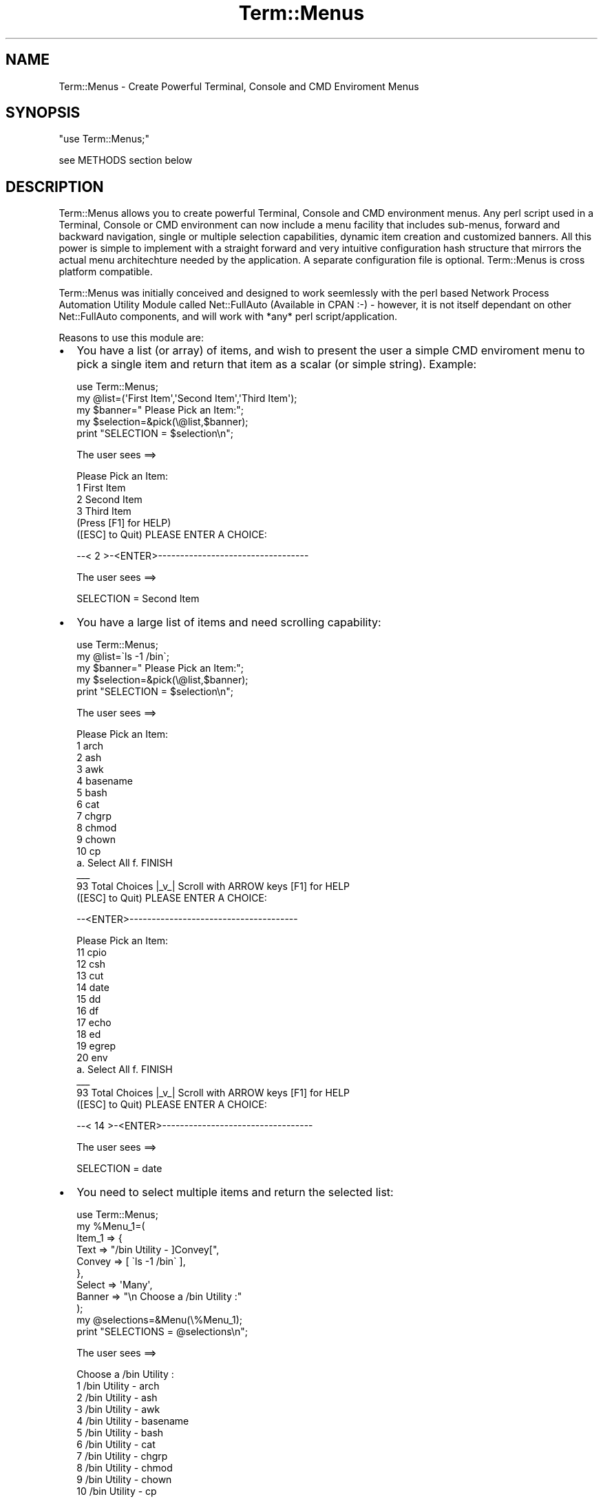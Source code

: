 .\" -*- mode: troff; coding: utf-8 -*-
.\" Automatically generated by Pod::Man 5.01 (Pod::Simple 3.43)
.\"
.\" Standard preamble:
.\" ========================================================================
.de Sp \" Vertical space (when we can't use .PP)
.if t .sp .5v
.if n .sp
..
.de Vb \" Begin verbatim text
.ft CW
.nf
.ne \\$1
..
.de Ve \" End verbatim text
.ft R
.fi
..
.\" \*(C` and \*(C' are quotes in nroff, nothing in troff, for use with C<>.
.ie n \{\
.    ds C` ""
.    ds C' ""
'br\}
.el\{\
.    ds C`
.    ds C'
'br\}
.\"
.\" Escape single quotes in literal strings from groff's Unicode transform.
.ie \n(.g .ds Aq \(aq
.el       .ds Aq '
.\"
.\" If the F register is >0, we'll generate index entries on stderr for
.\" titles (.TH), headers (.SH), subsections (.SS), items (.Ip), and index
.\" entries marked with X<> in POD.  Of course, you'll have to process the
.\" output yourself in some meaningful fashion.
.\"
.\" Avoid warning from groff about undefined register 'F'.
.de IX
..
.nr rF 0
.if \n(.g .if rF .nr rF 1
.if (\n(rF:(\n(.g==0)) \{\
.    if \nF \{\
.        de IX
.        tm Index:\\$1\t\\n%\t"\\$2"
..
.        if !\nF==2 \{\
.            nr % 0
.            nr F 2
.        \}
.    \}
.\}
.rr rF
.\" ========================================================================
.\"
.IX Title "Term::Menus 3pm"
.TH Term::Menus 3pm 2024-10-05 "perl v5.38.2" "User Contributed Perl Documentation"
.\" For nroff, turn off justification.  Always turn off hyphenation; it makes
.\" way too many mistakes in technical documents.
.if n .ad l
.nh
.SH NAME
Term::Menus \- Create Powerful Terminal, Console and CMD Enviroment Menus
.SH SYNOPSIS
.IX Header "SYNOPSIS"
\&\f(CW\*(C`use Term::Menus;\*(C'\fR
.PP
see METHODS section below
.SH DESCRIPTION
.IX Header "DESCRIPTION"
Term::Menus allows you to create powerful Terminal, Console and CMD environment
menus. Any perl script used in a Terminal, Console or CMD environment can
now include a menu facility that includes sub-menus, forward and backward
navigation, single or multiple selection capabilities, dynamic item creation
and customized banners. All this power is simple to implement with a straight
forward and very intuitive configuration hash structure that mirrors the actual
menu architechture needed by the application. A separate configuration file is
optional. Term::Menus is cross platform compatible.
.PP
Term::Menus was initially conceived and designed to work seemlessly
with the perl based Network Process Automation Utility Module called
Net::FullAuto (Available in CPAN :\-) \- however, it is not itself dependant
on other Net::FullAuto components, and will work with *any* perl
script/application.
.PP
Reasons to use this module are:
.IP \(bu 2
You have a list (or array) of items, and wish to present the user a simple
CMD enviroment menu to pick a single item and return that item as a scalar
(or simple string). Example:
.Sp
.Vb 1
\&   use Term::Menus;
\&
\&   my @list=(\*(AqFirst Item\*(Aq,\*(AqSecond Item\*(Aq,\*(AqThird Item\*(Aq);
\&   my $banner="  Please Pick an Item:";
\&   my $selection=&pick(\e@list,$banner);
\&   print "SELECTION = $selection\en";
.Ve
.Sp
The user sees ==>
.Sp
.Vb 1
\&   Please Pick an Item:
\&
\&       1      First Item
\&       2      Second Item
\&       3      Third Item
\&
\&   (Press [F1] for HELP)
\&
\&   ([ESC] to Quit)   PLEASE ENTER A CHOICE:
.Ve
.Sp
\&\-\-< 2 >\-<ENTER>\-\-\-\-\-\-\-\-\-\-\-\-\-\-\-\-\-\-\-\-\-\-\-\-\-\-\-\-\-\-\-\-\-\-
.Sp
The user sees ==>
.Sp
.Vb 1
\&   SELECTION = Second Item
.Ve
.IP \(bu 2
You have a large list of items and need scrolling capability:
.Sp
.Vb 1
\&   use Term::Menus;
\&
\&   my @list=\`ls \-1 /bin\`;
\&   my $banner="   Please Pick an Item:";
\&   my $selection=&pick(\e@list,$banner);
\&   print "SELECTION = $selection\en";
.Ve
.Sp
The user sees ==>
.Sp
.Vb 1
\&   Please Pick an Item:
\&
\&       1      arch
\&       2      ash
\&       3      awk
\&       4      basename
\&       5      bash
\&       6      cat
\&       7      chgrp
\&       8      chmod
\&       9      chown
\&       10     cp
\&
\&   a.  Select All   f.  FINISH
\&                       _\|_\|_
\&   93 Total Choices   |_v_| Scroll with ARROW keys   [F1] for HELP
\&
\&   ([ESC] to Quit)   PLEASE ENTER A CHOICE:
.Ve
.Sp
\&\-\-<ENTER>\-\-\-\-\-\-\-\-\-\-\-\-\-\-\-\-\-\-\-\-\-\-\-\-\-\-\-\-\-\-\-\-\-\-\-\-\-\-
.Sp
.Vb 1
\&   Please Pick an Item:
\&
\&       11      cpio
\&       12      csh
\&       13      cut
\&       14      date
\&       15      dd
\&       16      df
\&       17      echo
\&       18      ed
\&       19      egrep
\&       20      env
\&
\&   a.  Select All   f.  FINISH
\&                        _\|_\|_
\&   93  Total Choices   |_v_| Scroll with ARROW keys   [F1] for HELP
\&
\&   ([ESC] to Quit)   PLEASE ENTER A CHOICE:
.Ve
.Sp
\&\-\-< 14 >\-<ENTER>\-\-\-\-\-\-\-\-\-\-\-\-\-\-\-\-\-\-\-\-\-\-\-\-\-\-\-\-\-\-\-\-\-\-
.Sp
The user sees ==>
.Sp
.Vb 1
\&   SELECTION = date
.Ve
.IP \(bu 2
You need to select multiple items and return the selected list:
.Sp
.Vb 1
\&   use Term::Menus;
\&
\&   my %Menu_1=(
\&
\&      Item_1 => {
\&
\&         Text    => "/bin Utility \- ]Convey[",
\&         Convey  => [ \`ls \-1 /bin\` ],
\&
\&      },
\&
\&      Select => \*(AqMany\*(Aq,
\&      Banner => "\en   Choose a /bin Utility :"
\&   );
\&
\&   my @selections=&Menu(\e%Menu_1);
\&   print "SELECTIONS = @selections\en";
.Ve
.Sp
The user sees ==>
.Sp
.Vb 1
\&   Choose a /bin Utility :
\&
\&       1      /bin Utility \- arch
\&       2      /bin Utility \- ash
\&       3      /bin Utility \- awk
\&       4      /bin Utility \- basename
\&       5      /bin Utility \- bash
\&       6      /bin Utility \- cat
\&       7      /bin Utility \- chgrp
\&       8      /bin Utility \- chmod
\&       9      /bin Utility \- chown
\&       10     /bin Utility \- cp
\&
\&   a.  Select All   c.  Clear All   f.  FINISH
\&                       _\|_\|_
\&   93 Total Choices   |_v_| Scroll with ARROW keys   [F1] for HELP
\&
\&   ([ESC] to Quit)   PLEASE ENTER A CHOICE:
.Ve
.Sp
\&\-\-< 3 >\-<ENTER>\-\-\-\-\-\-\-\-\-\-\-\-\-\-\-\-\-\-\-\-\-\-\-\-\-\-\-\-\-\-\-\-\-\-
.Sp
\&\-\-< 7 >\-<ENTER>\-\-\-\-\-\-\-\-\-\-\-\-\-\-\-\-\-\-\-\-\-\-\-\-\-\-\-\-\-\-\-\-\-\-
.Sp
The user sees ==>
.Sp
.Vb 1
\&   Choose a /bin Utility :
\&
\&       1      /bin Utility \- arch
\&       2      /bin Utility \- ash
\&    *  3      /bin Utility \- awk
\&       4      /bin Utility \- basename
\&       5      /bin Utility \- bash
\&       6      /bin Utility \- cat
\&    *  7      /bin Utility \- chgrp
\&       8      /bin Utility \- chmod
\&       9      /bin Utility \- chown
\&       10     /bin Utility \- cp
\&
\&   a.  Select All   c.  Clear All   f.  FINISH
\&                       _\|_\|_
\&   93 Total Choices   |_v_| Scroll with ARROW keys   [F1] for HELP
\&
\&   ([ESC] to Quit)   PLEASE ENTER A CHOICE:
.Ve
.Sp
\&\-\-< f >\-<ENTER>\-\-\-\-\-\-\-\-\-\-\-\-\-\-\-\-\-\-\-\-\-\-\-\-\-\-\-\-\-\-\-\-\-\-
.Sp
The user sees ==>
.Sp
.Vb 1
\&   SELECTIONS = /bin Utility \- awk /bin Utility \- chgrp
.Ve
.IP \(bu 2
You need sub-menus:
.Sp
.Vb 1
\&   use Term::Menus;
\&
\&   my %Menu_2=(
\&
\&      Name   => \*(AqMenu_2\*(Aq,
\&      Item_1 => {
\&
\&         Text   => "]Previous[ is a ]Convey[ Utility",
\&         Convey => [ \*(AqGood\*(Aq,\*(AqBad\*(Aq ]
\&
\&      },
\&
\&      Select => \*(AqOne\*(Aq,
\&      Banner => "\en   Choose an Answer :"
\&   );
\&
\&   my %Menu_1=(
\&
\&      Name   => \*(AqMenu_1\*(Aq,
\&      Item_1 => {
\&
\&         Text   => "/bin/Utility \- ]Convey[",
\&         Convey => [ \`ls \-1 /bin\` ],
\&         Result => \e%Menu_2,
\&
\&      },
\&
\&      Select => \*(AqOne\*(Aq,
\&      Banner => "\en   Choose a /bin Utility :"
\&   );
\&
\&   my $selection=&Menu(\e%Menu_1);
\&   print "\en   SELECTION=$selection\en";
.Ve
.Sp
The user sees ==>
.Sp
.Vb 1
\&   Choose a /bin Utility :
\&
\&      1.        /bin Utility \- arch
\&      2.        /bin Utility \- ash
\&      3.        /bin Utility \- awk
\&      4.        /bin Utility \- basename
\&      5.        /bin Utility \- bash
\&      6.        /bin Utility \- cat
\&      7.        /bin Utility \- chgrp
\&      8.        /bin Utility \- chmod
\&      9.        /bin Utility \- chown
\&      10.       /bin Utility \- cp
\&
\&   a.  Select All   c.  Clear All   f.   FINISH
\&                       _\|_\|_
\&   93 Total Choices   |_v_| Scroll with ARROW keys   [F1] for HELP
\&
\&   ([ESC] to Quit)   PLEASE ENTER A CHOICE:
.Ve
.Sp
\&\-\-< 5 >\-<ENTER>\-\-\-\-\-\-\-\-\-\-\-\-\-\-\-\-\-\-\-\-\-\-\-\-\-\-\-\-\-\-\-\-\-\-
.Sp
.Vb 1
\&   Choose an Answer :
\&
\&       1      bash is a Good Utility
\&       2      bash is a Bad Utility
\&
\&   (Press [F1] for HELP)
\&
\&   ([ESC] to Quit)   PLEASE ENTER A CHOICE:
.Ve
.Sp
\&\-\-< 1 >\-<ENTER>\-\-\-\-\-\-\-\-\-\-\-\-\-\-\-\-\-\-\-\-\-\-\-\-\-\-\-\-\-\-\-\-\-\-
.Sp
The user sees ==>
.Sp
.Vb 1
\&   SELECTIONS = bash is a Good Utility
.Ve
.IP \(bu 2
You have a large amount of text, or instructional information, and want
a \fIbanner only screen\fR that displays the banner only (no selections) and
that moves to the next screen/menu with just a press of the ENTER key.
Yet, you want to preserve selections from earlier menus, and/or return
to more menus after user completes reading the banner only screens.
You can also navigate backwards and forwards through these screens.
.Sp
.Vb 1
\&   use Term::Menus:
\&
\&   my %Menu_1=(
\&
\&      Name   => \*(AqMenu_1\*(Aq,
\&      Banner => "\en   This is a BANNER ONLY display."
\&
\&   );
\&
\&   &Menu(\e%Menu_1);
.Ve
.Sp
The user sees ==>
.Sp
.Vb 1
\&   This is a BANNER ONLY display.
\&
\&   ([ESC] to Quit)   Press ENTER to continue ...
.Ve
.IP \(bu 2
You want to use perl subroutines to create the text items and/or banner:
.Sp
.Vb 1
\&   use Term::Menus;
\&
\&   sub create_items {
\&
\&      my $previous=shift;
\&      my @textlines=();
\&      push @textlines, "$previous is a Good Utility";
\&      push @textlines, "$previous is a Bad Utility";
\&      return @textlines;
\&             ## return value must be an array
\&             ## NOT an array reference
\&
\&   }
\&
\&   sub create_banner {
\&
\&      my $previous=shift;
\&      return "\en   Choose an Answer for $previous :"
\&             ## return value MUST be a string for banner
\&
\&   }
\&
\&   my %Menu_2=(
\&
\&      Name   => \*(AqMenu_2\*(Aq,
\&      Item_1 => {
\&
\&         Text   => "]Convey[",
\&         Convey => "create_items(]Previous[)",
\&
\&      },
\&
\&      Select => \*(AqOne\*(Aq,
\&      Banner => "create_banner(]Previous[)",
\&
\&   );
\&
\&   my %Menu_1=(
\&
\&      Name   => \*(AqMenu_1\*(Aq,
\&      Item_1 => {
\&
\&         Text   => "/bin/Utility \- ]Convey[",
\&         Convey => [ \`ls \-1 /bin\` ],
\&         Result => \e%Menu_2,
\&
\&      },
\&
\&      Select => \*(AqOne\*(Aq,
\&      Banner => "\en   Choose a /bin Utility :"
\&   );
\&
\&   my @selection=&Menu(\e%Menu_1);
\&   print "\en   SELECTION=@selection\en";
.Ve
.Sp
The user sees ==>
.Sp
.Vb 1
\&   Choose a /bin Utility :
\&
\&       1      /bin Utility \- arch
\&       2      /bin Utility \- ash
\&       3      /bin Utility \- awk
\&       4      /bin Utility \- basename
\&       5      /bin Utility \- bash
\&       6      /bin Utility \- cat
\&       7      /bin Utility \- chgrp
\&       8      /bin Utility \- chmod
\&       9      /bin Utility \- chown
\&       10     /bin Utility \- cp
\&
\&   a.  Select All   c.  Clear All   f.  FINISH
\&                       _\|_\|_
\&   93 Total Choices   |_v_| Scroll with ARROW keys   [F1] for HELP
\&
\&   ([ESC] to Quit)   PLEASE ENTER A CHOICE:
.Ve
.Sp
\&\-\-< 5 >\-<ENTER>\-\-\-\-\-\-\-\-\-\-\-\-\-\-\-\-\-\-\-\-\-\-\-\-\-\-\-\-\-\-\-\-\-\-
.Sp
.Vb 1
\&   Choose an Answer for bash :
\&
\&       1      bash is a Good Utility
\&       2      bash is a Bad Utility
\&
\&   (Press [F1] for HELP)
\&
\&   ([ESC] to Quit)   PLEASE ENTER A CHOICE:
.Ve
.Sp
\&\-\-< 1 >\-<ENTER>\-\-\-\-\-\-\-\-\-\-\-\-\-\-\-\-\-\-\-\-\-\-\-\-\-\-\-\-\-\-\-\-\-\-
.Sp
The user sees ==>
.Sp
.Vb 1
\&   SELECTION = bash is a Good Utility
.Ve
.IP \(bu 2
You want to use anonymous subroutines to create the text items and/or banner
(see the more detailed treatment of anonymous subroutines and Term::Menus
macros in a later section of this documentation):
.Sp
.Vb 1
\&   use Term::Menus;
\&
\&   my $create_items = sub {
\&
\&      my $previous=shift;
\&      my @textlines=();
\&      push @textlines, "$previous is a Good Utility";
\&      push @textlines, "$previous is a Bad Utility";
\&      return \e@textlines;
\&             ## return value must an array reference
\&
\&   };
\&
\&   my $create_banner = sub {
\&
\&      my $previous=shift;
\&      return "\en   Choose an Answer for ]Previous[ :"
\&             ## return value MUST be a string for banner
\&
\&   };
\&
\&   my %Menu_2=(
\&
\&      Name   => \*(AqMenu_2\*(Aq,
\&      Item_1 => {
\&
\&         Text   => "]Convey[",
\&         Convey => $create_items\->(\*(Aq]Previous[\*(Aq), # Subroutine executed
\&                                                  # at runtime by Perl
\&                                                  # and result is passed
\&                                                  # to Term::Menus.
\&
\&                                                  # Do not use this argument
\&                                                  # construct with Result =>
\&                                                  # elements because only Menu
\&                                                  # blocks or subroutines can
\&                                                  # be passed. (Unless the
\&                                                  # return item is itself
\&                                                  # a Menu configuration
\&                                                  # block [HASH] or an
\&                                                  # anonymous subroutine
\&                                                  # [CODE])
\&
\&      },
\&
\&      Select => \*(AqOne\*(Aq,
\&      Banner => $create_banner, # Perl passes sub itself at runtime and
\&                                # execution is carried out by Term::Menus.
\&
\&   );
\&
\&   my %Menu_1=(
\&
\&      Name   => \*(AqMenu_1\*(Aq,
\&      Item_1 => {
\&
\&         Text   => "/bin/Utility \- ]Convey[",
\&         Convey => [ \`ls \-1 /bin\` ],
\&         Result => \e%Menu_2,
\&
\&      },
\&
\&      Select => \*(AqOne\*(Aq,
\&      Banner => "\en   Choose a /bin Utility :"
\&   );
\&
\&   my @selection=&Menu(\e%Menu_1);
\&   print "\en   SELECTION=@selection\en";
.Ve
.Sp
The user sees ==>
.Sp
.Vb 1
\&   Choose a /bin Utility :
\&
\&       1      /bin Utility \- arch
\&       2      /bin Utility \- ash
\&       3      /bin Utility \- awk
\&       4      /bin Utility \- basename
\&       5      /bin Utility \- bash
\&       6      /bin Utility \- cat
\&       7      /bin Utility \- chgrp
\&       8      /bin Utility \- chmod
\&       9      /bin Utility \- chown
\&       10     /bin Utility \- cp
\&
\&   a.  Select All   c.  Clear All   f.  FINISH
\&                       _\|_\|_
\&   93 Total Choices   |_v_| Scroll with ARROW keys   [F1] for HELP
\&
\&   ([ESC] to Quit)   PLEASE ENTER A CHOICE:
.Ve
.Sp
\&\-\-< 5 >\-<ENTER>\-\-\-\-\-\-\-\-\-\-\-\-\-\-\-\-\-\-\-\-\-\-\-\-\-\-\-\-\-\-\-\-\-\-
.Sp
.Vb 1
\&   Choose an Answer for bash :
\&
\&       1      bash is a Good Utility
\&       2      bash is a Bad Utility
\&
\&   (Press [F1] for HELP)
\&
\&   ([ESC] to Quit)   PLEASE ENTER A CHOICE:
.Ve
.Sp
\&\-\-< 1 >\-<ENTER>\-\-\-\-\-\-\-\-\-\-\-\-\-\-\-\-\-\-\-\-\-\-\-\-\-\-\-\-\-\-\-\-\-\-
.Sp
The user sees ==>
.Sp
.Vb 1
\&   SELECTION = bash is a Good Utility
.Ve
.PP
Usage questions should be directed to the Usenet newsgroup
comp.lang.perl.modules.
.PP
Contact me, Brian Kelly <Brian.Kelly@fullautosoftware.net>,
if you find any bugs or have suggestions for improvements.
.SS "What To Know Before Using"
.IX Subsection "What To Know Before Using"
.IP \(bu 2
There are two methods available with Term::Menus \- &\fBpick()\fR and &\fBMenu()\fR.
\&\f(CW&Menu()\fR uses \f(CW&pick()\fR \- you can get the same results using
only
\&\f(CW&Menu()\fR. However, if you need to simply pick one item from a single
list \- use \f(CW&pick()\fR. The syntax is simpler, and you'll write less code.
;\-)
.IP \(bu 2
You'll need to be running at least Perl version 5.002 to use this
module.
.SH METHODS
.IX Header "METHODS"
.IP "\fBpick\fR \- create a simple menu" 4
.IX Item "pick - create a simple menu"
.Vb 1
\&    $pick = &pick ($list|\e@list|[\*(Aqlist\*(Aq,...],[$Banner]);
.Ve
.Sp
Where \fR\f(CI$list\fR\fI\fR is a variable containing an array or list reference.
This argument can also be a escaped array (sending a reference) or
an anonymous array (which also sends a reference).
.Sp
\&\fR\f(CI$Banner\fR\fI\fR is an optional argument sending a customized Banner to
top the simple menu \- giving instructions, descriptions, etc.
The default is "Please Pick an Item:"
.IP "\fBMenu\fR \- create a complex Menu" 4
.IX Item "Menu - create a complex Menu"
.Vb 1
\&    $pick  = &Menu ($list|\e@list|[\*(Aqlist\*(Aq,...],[$Banner]);
.Ve
.Sp
Where \fR\f(CI$pick\fR\fI\fR is a variable containing an array or list reference
of the pick or picks.
.Sp
.Vb 1
\&    @picks = &Menu ($Menu_1|\e%Menu_1|{ Name => \*(AqMenu_1\*(Aq });
.Ve
.Sp
Where \fR\f(CI$Menu_1\fR\fI\fR is a hash reference to the top level Menu
Configuration Hash Structure.
.SS "Menu Configuration Hash Structures"
.IX Subsection "Menu Configuration Hash Structures"
.RS 4
These are the building blocks of the overall Menu architecture. Each
hash structure represents a \fImenu screen\fR. A single menu layer, has
only one hash structure defining it. A menu with a single sub-menu
will have two hash structures. The menus connect via the \f(CW\*(C`Result\*(C'\fR
element of an \fIItem\fR \- \f(CW\*(C`Item_1\*(C'\fR \- hash structure in parent menu
\&\f(CW%Menu_1\fR:
.Sp
.Vb 1
\&   my %Menu_2=(
\&
\&      Name   => \*(AqMenu_2\*(Aq,
\&      Item_1 => {
\&
\&         Text   => "]Previous[ is a ]Convey[ Utility",
\&         Convey => [ \*(AqGood\*(Aq,\*(AqBad\*(Aq ]
\&      },
\&
\&      Select => \*(AqOne\*(Aq,
\&      Banner => "\en   Choose an Answer :"
\&   );
\&
\&   my %Menu_1=(
\&
\&      Name   => \*(AqMenu_1\*(Aq,
\&      Item_1 => {
\&
\&         Text   => "/bin/Utility \- ]Convey[",
\&         Convey => [ \`ls \-1 /bin\` ],
\&         Result => \e%Menu_2,
\&
\&      },
\&
\&      Select => \*(AqOne\*(Aq,
\&      Banner => "\en   Choose a /bin Utility :"
\&   );
.Ve
.RE
.PP
\fIMenu Component Elements\fR
.IX Subsection "Menu Component Elements"
.PP
Each Menu Configuration Hash Structure consists of elements that define
and control it's behavior, appearance, constitution and purpose. An
element's syntax is as you would expect it to be in perl \- a key string
pointing to an assocaited value: \f(CW\*(C`key => value\*(C'\fR. The following
items
list supported key names and ther associated value types:
.IP \(bu 4
\&\fBDisplay\fR => 'Integer'
.RS 4
.Sp
.RS 2
The \fIDisplay\fR key is an \fIoptional\fR key that determines the number
of Menu
Items that will be displayed on each screen. This is useful when the items
are multi-lined, or the screen size is bigger or smaller than the default
number utilizes in the most practical fashion. The default number is 10.
.Sp
.Vb 1
\&   Display => 15,
.Ve
.RE
.RE
.RS 4
.RE
.IP \(bu 4
\&\fBName\fR => 'Char String consisting of ASCII Characters'
.RS 4
.Sp
.RS 2
The \fIName\fR key provides a unique identifier to each Menu Structure.
This element is not "strictly" required for most Menu construts to
function properly. Term::Menus goes to great lengths to discover and
utilize the Menu's name provided on the left side of the equals
character of a Menu block using the following construct:
.Sp
.Vb 1
\&   my %MenuName=(
\&
\&      [ Menu Contents Here ]
\&
\&   );
.Ve
.Sp
In the above example, the Menu name is "MenuName". Most of the time 
Term::Menus will discover this name successfully, affording the user 
or Menu developer one less requirement to worry about. Allowing 
Term::Menus to discover this name will cut down on opportunities for
coding errors (and we all have enough of those already). HOWEVER,
there are "edge cases" and more complex Menu constructs that will 
prevent Term::Menus from accurately discovering this name. Therefore,
it is recommended and is considered a "best practice" to always 
explicitly "Name" Menu blocks as follows:
.Sp
.Vb 1
\&   my %MenuName=(
\&
\&      Name => \*(AqMenuName\*(Aq,
\&
\&      [ Menu Contents Here ]
\&
\&   );
.Ve
.Sp
Be careful to always use the SAME NAME for the Name element as for
the Menu block itself. This can be a source of error, especially
when one is using Macros that reference Menu Names explicitly (So
be CAREFUL!) One case where the Name element must ALWAYS be used
(if one wishes to reference that Menu with an explicit Named Macro)
is when creating anonymous Menu blocks to feed directly to Result
elements:
.Sp
.Vb 1
\&   my %ContainingMenu=(
\&
\&      Name   => \*(AqContainingMenu\*(Aq,
\&      Item_1 => {
\&
\&          Text => "Some Text",
\&          Result => {
\&
\&             Name => "Anonymous_Menu", # MUST use "Name" element
\&                                       # if planning to use
\&                                       # explicit Macros
\&
\&             [ Menu Contents Here ]
\&
\&          },
\&      },
\&
\&   );
.Ve
.RE
.RE
.RS 4
.RE
.IP \(bu 4
\&\fBItem_<int>\fR => { Item Configuration Hash
Structure }
.RS 4
.Sp
.RS 2
The \fIItem_<int>\fR elements define customized menu items.
There are
essentially two methods for creating menu items: The \fIItem_<int>\fR
elements, and the \f(CW\*(C`]Convey[\*(C'\fR macro (described later). The difference being
that the \f(CW\*(C`]Convey[\*(C'\fR macro turns an Item Configuration Hash into an Item
\&\fITemplate\fR \-> a \fBpowerful\fR way to \fIItem\fR\-ize large lists
or quantities
of data that would otherwise be difficult \- even impossible \- to anticipate
and cope with manually.
.Sp
.Vb 2
\&   Item_1 => { Text => \*(AqItem 1\*(Aq },
\&   Item_2 => { Text => \*(AqItem 2\*(Aq },
.Ve
.Sp
Items created via \f(CW\*(C`]Convey[\*(C'\fR macros have two drawbacks:
.IP \(bu 2
They all have the same format.
.IP \(bu 2
They all share the same \f(CW\*(C`Result\*(C'\fR element.
.RE
.RS 2
.Sp
The syntax and usage of \fIItem_<int>\fR elements is important
and
extensive enough to warrant it's own section. See \fR\f(BIItem Configuration 
Hash Structures\fR\fB\fR below.
.RE
.RE
.RS 4
.RE
.IP \(bu 4
\&\fBSelect\fR => 'One' \-\-or\-\- 'Many'
.RS 4
.Sp
.RS 2
The MENU LEVEL \fISelect\fR element determines whether this particular menu
layer allows the selection of multiple items \- or a single item. The 
default is 'One'.
.Sp
.Vb 1
\&   Select => \*(AqMany\*(Aq,
.Ve
.RE
.RE
.RS 4
.RE
.IP \(bu 4
\&\fBBanner\fR => 'Char String consisting of ASCII Characters' or  
anonymous subroutine or subroutine reference for generating 
dynamic banners.
.RS 4
.Sp
.RS 2
The \fIBanner\fR element provides a customized descriptive header to the menu.
\&\fR\f(CI$Banner\fR\fI\fR is an optional element \- giving instructions, descriptions, etc.
The default is "Please Pick an Item:"
.Sp
.Vb 2
\&   Banner => "The following items are for selection,\en".
\&             "\etEnjoy the Experience!",
.Ve
.Sp
\&\-\-or\-\-
.Sp
.Vb 1
\&   Banner => sub { <generate dynamic banner content here> },
.Ve
.Sp
\&\-\-or\-\-
.Sp
.Vb 1
\&   my $create_banner = sub { <generate dynamic banner content here> },
\&
\&   Banner => $create_banner,
.Ve
.Sp
Creating a reference to a Banner subroutine enables the sharing of
Banner generation code between multiple Menus.
.Sp
\&\fBNOTE:\fR   Macros (like  \f(CW\*(C`]Previous[\*(C'\fR )  \fIcan\fR be used in Banners!   :\-)   ( See Item Configuration Macros below )
.RE
.RE
.RS 4
.RE
.PP
\fIItem Configuration Hash Structures\fR
.IX Subsection "Item Configuration Hash Structures"
.PP
Each Menu Item can have an independant configurtion. Each Menu Configuration
Hash Structure consists of elements that define and control it's behavior,
appearance, constitution and purpose. An element's syntax is as you would
expect it to be in perl \- a key string pointing to an assocaited value: key
=> value. The following items list supported key names and ther associated
value types:
.IP \(bu 4
\&\fBText\fR => 'Char String consisting of ASCII Characters'
.RS 4
.Sp
.RS 2
The \fIText\fR element provides a customized descriptive string for the Item.
It is the text the user will see displayed, describing the selection.
.Sp
.Vb 1
\&   Text => \*(AqThis is Item_1\*(Aq,
.Ve
.RE
.RE
.RS 4
.RE
.IP \(bu 4
\&\fBConvey\fR => [ List ] \-\-or\-\- \f(CW@List\fR \-\-or\-\- \f(CW$Scalar\fR \-\-or\-\- 'ASCII String' \-\-or\-\- Anonymous Subroutine \-\-or\-\- Subroutine Reference \-\-or\-\- Ordinary Subroutine (*Ordinary* subroutine calls need to be surrounded by quotes. DO NOT use quotes with anonymous subroutine calls or ones called with a reference!)
.RS 4
.Sp
.RS 2
The \fIConvey\fR element has a twofold purpose; it provides for the contents
of the \f(CW\*(C`]Convey[\*(C'\fR macro, and defines or contains the string or result that
is passed on to child menus \- if any. Use of this configuration element is
\&\fIoptional\fR. If \f(CW\*(C`Convey\*(C'\fR is not a list, then it's value is passed onto child
menus. If \f(CW\*(C`Convey\*(C'\fR \fIis\fR a list, then the Item selected is passed onto the
children \- if any. It is important to note, \fIwhen used\fR, that only the
resulting \fIConvey\fR string \- \fR\f(BINOT\fR\fB\fR the the Item \f(CW\*(C`Text\*(C'\fR value or string,
is conveyed to child menus. When the \f(CW\*(C`Convey\*(C'\fR element is not used, the
full Item \f(CW\*(C`Text\*(C'\fR value \fBis\fR conveyed to the children \- if any. However, the
full contents of the \f(CW\*(C`Text\*(C'\fR element is \fIreturned\fR as the \fIResult\fR of the
operation when the user completes all menu activity. See the \fIMacro\fR section
below for more information.
.Sp
.Vb 1
\&   Convey => [ \`ls \-1\` ],
.Ve
.Sp
\&\fBNOTE:\fR     When using anonymous subroutines or subroutine references, there may be situations where code populating the Convey item encounters an error or gets data that is empty or unsatisfactory for some reason, and there is a need to print a message or write to a log or send an alert, and then return from this routine to an earlier menu. To force a return to a parent menu (assuming there is one) from a subroutine assigned to a Convey element, just return '<' from the subroutine. To return to any ancestor Menu in the stack, return this macro from the subroutine: \f(CW\*(C`{Menu_Name}<\*(C'\fR :\-)
.RE
.RE
.RS 4
.RE
.IP \(bu 4
\&\fBDefault\fR => 'Char String' \-\-or\-\- Perl regular expression \- qr/.../
.RS 4
.Sp
.RS 2
The \fIDefault\fR element provides a means to pre-select certain elements,
as if the items were selected by the user. This can be done with two
constructs \- simple string or pre-compiled regular expression.
Note: The \f(CW\*(C`Default\*(C'\fR element is available only when the \f(CW\*(C`Select\*(C'\fR element
is set to \f(CW\*(AqMany\*(Aq\fR \- \f(CW\*(C`Select =\*(C'\fR 'Many',>
.Sp
.Vb 1
\&   Default => \*(Aqbase|chown\*(Aq,
\&
\&   Default => qr/base|chown/i,
.Ve
.Sp
The user sees ==>
.Sp
.Vb 1
\&   Choose a /bin Utility :
\&
\&       1      /bin Utility \- arch
\&       2      /bin Utility \- ash
\&       3      /bin Utility \- awk
\&    *  4      /bin Utility \- basename
\&       5      /bin Utility \- bash
\&       6      /bin Utility \- cat
\&       7      /bin Utility \- chgrp
\&       8      /bin Utility \- chmod
\&    *  9      /bin Utility \- chown
\&       10     /bin Utility \- cp
\&
\&   a.  Select All   c.  Clear All   f.  FINISH
\&                       _\|_\|_
\&   93 Total Choices   |_v_| Scroll with ARROW keys   [F1] for HELP
\&
\&   ([ESC] to Quit)   PLEASE ENTER A CHOICE:
.Ve
.RE
.RE
.RS 4
.RE
.IP \(bu 4
\&\fBSelect\fR => 'One' \-\-or\-\- 'Many'
.RS 4
.Sp
.RS 2
The ITEM LEVEL \fISelect\fR element provides a means to inform Term::Menus
that the specific items of a single ITEM BLOCK (as opposed to full menu)
are subject to multiple selecting \- or just single selection. This is
useful in particular for Directory Tree navigation \- where files can
be multi-selected (or tagged), yet when a directory is selectedi, it
forces an immediate navigation and new menu \- showing the contents of
the just selected directory.
.Sp
\&\fBNOTE:\fR See the \fBRECURSIVELY CALLED MENUS\fR section for more information.
.Sp
.Vb 1
\&   Select => \*(AqMore\*(Aq,
.Ve
.Sp
The user sees ==>
.Sp
.Vb 10
\&    d  1      bin
\&    d  2      blib
\&    d  3      dist
\&    d  4      inc
\&    d  5      lib
\&    d  6      Module
\&    d  7      t
\&       8      briangreat2.txt
\&    *  9      ChangeLog
\&       10     close.perl
\&
\&   a.  Select All   f.  FINISH
\&                       _\|_\|_
\&   49 Total Choices   |_v_| Scroll with ARROW keys   [F1] for HELP
\&
\&   ([ESC] to Quit)   PLEASE ENTER A CHOICE:
.Ve
.RE
.RE
.RS 4
.RE
.IP \(bu 4
\&\fBExclude\fR => 'Char String' \-\-or\-\- Perl regular expression \- qr/.../
.RS 4
.Sp
.RS 2
The \fIExclude\fR element provides a means to remove matching elements
from the Menu seen by the user. This element is useful only when the
\&\f(CW\*(C`]Convey[\*(C'\fR macro is used to populate items. This can be done with two
constructs \- simple string or pre-compiled regular expression.
.Sp
.Vb 1
\&   Exclude => \*(Aqbase|chown\*(Aq,
\&
\&   Exclude => qr/base|chown/i,
.Ve
.RE
.RE
.RS 4
.RE
.IP \(bu 4
\&\fBInclude\fR => 'Char String' \-\-or\-\- Perl regular expression \- qr/.../
.RS 4
.Sp
.RS 2
The \fIInclude\fR element provides a means to create items filtered from a larger
list of potential items available via the \f(CW\*(C`]Convey[\*(C'\fR macro. This element is
useful only when the \f(CW\*(C`]Convey[\*(C'\fR macro is used to populate items. The
\&\f(CW\*(C`Exclude\*(C'\fR element can be used in conjunction with \f(CW\*(C`Include\*(C'\fR to further
refine the final list of items used to construct the menu. The \f(CW\*(C`Include\*(C'\fR
element \- when used \- always takes presidence, and the \f(CW\*(C`Exclude\*(C'\fR will be used
only on the \f(CW\*(C`Include\*(C'\fR filtered results. This element can be used with
two value constructs \- simple string or pre-compiled regular expression.
.Sp
.Vb 1
\&   Include => \*(Aqbase|chown\*(Aq,
\&
\&   Include => qr/base|chown/i,
.Ve
.RE
.RE
.RS 4
.RE
.IP \(bu 4
\&\fBResult\fR => \e%Menu_2  \-\-or \-\-  "&\fBany_method()\fR",
.RS 4
.IP \(bu 2
\&\fIResult\fR is an \fIoptional\fR element that also has two important uses:
.IP \(bu 2
For selecting the child menu next in the chain of operation and conveyance,
.Sp
.Vb 1
\&   Result => \e%Menu_2,
.Ve
.Sp
\&\-\-or\-\-
.IP \(bu 2
For building customized method arguements using \f(CW&Menu()\fR's built-in
macros.
.IP \(bu 2

.Sp
.Vb 1
\&   Result => "&any_method($arg1,\e"]Selected[\e",\e"]Previous[\e")",
.Ve
.Sp
\&\fBNOTE:\fR \fIALWAYS\fR be sure to surround the subroutine or method calling
syntax with DOUBLE QUOTES. (You can use single quotes if you don't want
interpolation). Quotes are necessary because you're telling \f(CW&Menu()\fR \-
\&\fInot\fR Perl \- what method you want invoked. \f(CW&Menu()\fR won't invoke the method
until after all other processing \- where Perl will try to invoke it the first
time it encounters the line during runtime \- lo\-\-\-\-ng before a user gets a
chance to see or do \fIanything\fR. \fBBUT\fR \- be sure \fR\f(BINOT\fR\fI\fR to use quotes
when assigning a child menu reference to the \f(CW\*(C`Result\*(C'\fR value.
.Sp
Again, \fIResult\fR is an \fIoptional\fR element. The default behavior when
\&\f(CW\*(C`Result\*(C'\fR is omitted from the Item Configuration element, is for the selection
to be returned to the \f(CW&Menu()\fR's calling script/module/app. If the \f(CW\*(C`Select\*(C'\fR
element was set to \f(CW\*(AqOne\*(Aq\fR, then that item is returned regardless of whether
the Perl structure receiving the output is an array or scalar. If there were
multiple selections \- i.e., \f(CW\*(C`Select\*(C'\fR is set to \f(CW\*(AqMany\*(Aq\fR \- then, depending
on what structure is set for receiving the output, will determine whether
\&\f(CW&Menu()\fR returns a list (i.e. \- array), or \fIreference\fR to an array.
.RE
.RS 4
.RE
.IP \(bu 4
\&\fBInput\fR => 1  \-\-or \-\-  0,
.RS 4
.IP \(bu 2
\&\fIInput\fR is an \fIoptional\fR element that that is used with Term::Menus FORMS:
.IP \(bu 2
For indicating to Term::Menus that the configuration hash is for a FORMS page.
.Sp
.Vb 1
\&   Input => 1,
.Ve
.RE
.RS 4
.RE
.PP
\fIItem Configuration Macros\fR
.IX Subsection "Item Configuration Macros"
.PP
Each Menu Item can utilize a very powerful set of configuration \fIMacros\fR.
These constructs principally act as purveyors of information \- from one
menu to another, from one element to another. There are currently three
available Macros:
.IP \(bu 4
\&\fB]Convey[\fR
.RS 4
.Sp
.RS 2
\&\f(CW\*(C`]Convey[\*(C'\fR is used in conjunction with the \fIConvey\fR element (described)
earlier. It's purpose to "convey" or transport or carry a list item associated
with the \f(CW\*(C`Convey\*(C'\fR element \- and replace the \f(CW\*(C`]Convey[\*(C'\fR Macro in the \f(CW\*(C`Text\*(C'\fR
element value with that list item. The \fIConvey\fR mechanism utilizing the
\&\f(CW\*(C`Convey\*(C'\fR Macro is essentially an \fIItem multiplier\fR. The entire contents of
the list associated with the \fIConvey\fR element will be turned into it's own
\&\f(CW\*(C`Item\*(C'\fR when the menu is displayed. Both ordinary and anonymous subroutines can be use to dynamically generate \fIConvey\fR lists. (With \fI]Convey[\fR, macros can be used only as subroutine arguments or in the body of anonymous subroutines \- see other examples.)
.Sp
.Vb 1
\&   use Term::Menus;
\&
\&   my %Menu_1=(
\&
\&      Name   => \*(AqMenu_1\*(Aq,
\&      Item_1 => {
\&
\&         Text   => "/bin/Utility \- ]Convey[",
\&         Convey => [ \`ls \-1 /bin\` ],
\&         Result => \e%Menu_2,
\&
\&      },
\&
\&      Select => \*(AqOne\*(Aq,
\&      Banner => "\en   Choose a /bin Utility :"
\&   );
\&
\&   my @selections=&Menu(\e%Menu_1);
\&   print "SELECTIONS=@selections\en";
.Ve
.Sp
The user sees ==>
.Sp
.Vb 1
\&   Choose a /bin Utility :
\&
\&       1      /bin Utility \- arch
\&       2      /bin Utility \- ash
\&       3      /bin Utility \- awk
\&       4      /bin Utility \- basename
\&       5      /bin Utility \- bash
\&       6      /bin Utility \- cat
\&       7      /bin Utility \- chgrp
\&       8      /bin Utility \- chmod
\&       9      /bin Utility \- chown
\&       10     /bin Utility \- cp
\&
\&   a.  Select All   c.  Clear All   f.  FINISH
\&                       _\|_\|_
\&   93 Total Choices   |_v_| Scroll with ARROW keys   [F1] for HELP
\&
\&   ([ESC] to Quit)   PLEASE ENTER A CHOICE:
.Ve
.Sp
\&\fBNOTE:\fR     \f(CW\*(C`]C[\*(C'\fR  can be used as a shorthand for  \f(CW\*(C`]Convey[\*(C'\fR.
.RE
.RE
.RS 4
.RE
.IP \(bu 4
\&\fB]Previous[\fR
.RS 4
.Sp
.RS 2
\&\f(CW\*(C`]Previous[\*(C'\fR can be used in child menus. The \f(CW\*(C`]Previous[\*(C'\fR Macro contains
the \fISelection\fR of the parent menu. Unlike the \f(CW\*(C`]Convey[\*(C'\fR Macro, the
\&\f(CW\*(C`]Previous[\*(C'\fR Macro can be used in both the \f(CW\*(C`Text\*(C'\fR element value, and the
\&\f(CW\*(C`Result\*(C'\fR element values (when constructing method calls):
.Sp
The \f(CW\*(C`]Previous[\*(C'\fR Macro can also be used in the Banner.
.Sp
.Vb 1
\&   use Term::Menus;
\&
\&   my %Menu_2=(
\&
\&      Name   => \*(AqMenu_2\*(Aq,
\&      Item_1 => {
\&
\&         Text   => "]Previous[ is a ]Convey[ Utility",
\&         Convey => [ \*(AqGood\*(Aq,\*(AqBad\*(Aq ]
\&      },
\&
\&      Select => \*(AqOne\*(Aq,
\&      Banner => "\en   Choose an Answer :"
\&   );
\&
\&   my %Menu_1=(
\&
\&      Name   => \*(AqMenu_1\*(Aq,
\&      Item_1 => {
\&
\&         Text   => "/bin/Utility \- ]Convey[",
\&         Convey => [ \`ls \-1 /bin\` ],
\&         Result => \e%Menu_2,
\&
\&      },
\&
\&      Select => \*(AqOne\*(Aq,
\&      Banner => "\en   Choose a /bin Utility :"
\&   );
\&
\&   my @selections=&Menu(\e%Menu_1);
\&   print "SELECTIONS=@selections\en";
.Ve
.Sp
The user sees ==>
.Sp
.Vb 1
\&   Choose a /bin Utility :
\&
\&       1      /bin Utility \- arch
\&       2      /bin Utility \- ash
\&       3      /bin Utility \- awk
\&       4      /bin Utility \- basename
\&       5      /bin Utility \- bash
\&       6      /bin Utility \- cat
\&       7      /bin Utility \- chgrp
\&       8      /bin Utility \- chmod
\&       9      /bin Utility \- chown
\&       10     /bin Utility \- cp
\&
\&   a.  Select All   c.  Clear All   f.  FINISH
\&
\&   93 Total Choices   |_v_| Scroll with ARROW keys   [F1] for HELP
\&
\&   ([ESC] to Quit)   PLEASE ENTER A CHOICE:
.Ve
.Sp
\&\-\-< 5 >\-<ENTER>\-\-\-\-\-\-\-\-\-\-\-\-\-\-\-\-\-\-\-\-\-\-\-\-\-\-\-\-\-\-\-\-\-\-
.Sp
.Vb 1
\&   Choose an Answer :
\&
\&       1      bash is a Good Utility
\&       2      bash is a Bad Utility
\&
\&   (Press [F1] for HELP)
\&
\&   ([ESC] to Quit)   PLEASE ENTER A CHOICE:
.Ve
.Sp
\&\-\-< 1 >\-<ENTER>\-\-\-\-\-\-\-\-\-\-\-\-\-\-\-\-\-\-\-\-\-\-\-\-\-\-\-\-\-\-\-\-\-\-
.Sp
The user sees ==>
.Sp
.Vb 1
\&   SELECTIONS = bash is a Good Utility
.Ve
.Sp
\&\fBNOTE:\fR     \f(CW\*(C`]P[\*(C'\fR  can be used as a shorthand for  \f(CW\*(C`]Previous[\*(C'\fR.
.RE
.RE
.RS 4
.RE
.IP \(bu 4
\&\fB]Previous[{\fR <\fIMenu_Name\fR> \fB}\fR  i.e. Explicit Named Macro
.RS 4
.Sp
.RS 2
\&\f(CW\*(C`]Previous[{Menu_Name}\*(C'\fR (i.e. Explicit Named Macros) can be used in child menus. 
The \f(CW\*(C`]Previous[{Menu_Name}\*(C'\fR Macro contains the \fISelection\fR of any preceding menu 
specified with the \f(CW\*(C`Menu_Name\*(C'\fR string. The \f(CW\*(C`]Previous[{Menu_Name}\*(C'\fR follows the 
same conventions as the \f(CW\*(C`]Previous[\*(C'\fR Macro \- but enables access to the selection 
of i<any> preceding menu. This is very useful for Menu trees more than two levels 
deep.
.Sp
The \f(CW\*(C`]Previous[{Menu_Name}\*(C'\fR Macro can also be used in the Banner.
.Sp
.Vb 1
\&   use Term::Menus;
\&
\&   my %Menu_3=(
\&
\&      Name   => \*(AqMenu_3\*(Aq,
\&      Item_1 => {
\&
\&         Text   => "]Convey[ said ]P[{Menu_1} is a ]Previous[ Utility!",
\&         Convey => [ \*(AqBob\*(Aq,\*(AqMary\*(Aq ]
\&      },
\&
\&      Select => \*(AqOne\*(Aq,
\&      Banner => "\en   Who commented on ]Previous[{Menu_1}? :"
\&   );
\&
\&   my %Menu_2=(
\&
\&      Name   => \*(AqMenu_2\*(Aq,
\&      Item_1 => {
\&
\&         Text   => "]Previous[ is a ]C[ Utility",
\&         Convey => [ \*(AqGood\*(Aq,\*(AqBad\*(Aq ],
\&         Result => \e%Menu_3,
\&      },
\&
\&      Select => \*(AqOne\*(Aq,
\&      Banner => "\en   Is ]P[ Good or Bad? :"
\&   );
\&
\&   my %Menu_1=(
\&
\&      Name   => \*(AqMenu_1\*(Aq,
\&      Item_1 => {
\&
\&         Text   => "/bin/Utility \- ]Convey[",
\&         Convey => [ \`ls \-1 /bin\` ],
\&         Result => \e%Menu_2,
\&
\&      },
\&
\&      Select => \*(AqOne\*(Aq,
\&      Banner => "\en   Choose a /bin Utility :"
\&   );
\&
\&   my @selections=&Menu(\e%Menu_1);
\&   print "SELECTIONS=@selections\en";
.Ve
.Sp
The user sees ==>
.Sp
.Vb 1
\&   Choose a /bin Utility :
\&
\&       1      /bin Utility \- arch
\&       2      /bin Utility \- ash
\&       3      /bin Utility \- awk
\&       4      /bin Utility \- basename
\&       5      /bin Utility \- bash
\&       6      /bin Utility \- cat
\&       7      /bin Utility \- chgrp
\&       8      /bin Utility \- chmod
\&       9      /bin Utility \- chown
\&       10     /bin Utility \- cp
\&
\&   ([ESC] to Quit)   PLEASE ENTER A CHOICE:
.Ve
.Sp
\&\-\-< 5 >\-<ENTER>\-\-\-\-\-\-\-\-\-\-\-\-\-\-\-\-\-\-\-\-\-\-\-\-\-\-\-\-\-\-\-\-\-\-
.Sp
.Vb 1
\&   Is bash Good or Bad? :
\&
\&       1      bash is a Good Utility
\&       2      bash is a Bad Utility
\&
\&   (Press [F1] for HELP)
\&
\&   ([ESC] to Quit)   PLEASE ENTER A CHOICE:
.Ve
.Sp
\&\-\-< 1 >\-<ENTER>\-\-\-\-\-\-\-\-\-\-\-\-\-\-\-\-\-\-\-\-\-\-\-\-\-\-\-\-\-\-\-\-\-\-
.Sp
.Vb 1
\&   Who commented on bash? :
\&
\&       1      Bob said bash is a Good Utility!
\&       2      Mary said bash is a Good Utility!
\&
\&   (Press [F1] for HELP)
\&
\&   ([ESC] to Quit)   PLEASE ENTER A CHOICE:
.Ve
.Sp
\&\-\-< 2 >\-<ENTER>\-\-\-\-\-\-\-\-\-\-\-\-\-\-\-\-\-\-\-\-\-\-\-\-\-\-\-\-\-\-\-\-\-\-
.Sp
The user sees ==>
.Sp
.Vb 1
\&   SELECTIONS = Mary said bash is a Good Utility!
.Ve
.Sp
\&\fBNOTE:\fR     \f(CW\*(C`]P[\*(C'\fR  can be used as a shorthand for  \f(CW\*(C`]Previous[\*(C'\fR.
.Sp
\&\f(CW\*(C`]P[{Menu_Name}\*(C'\fR  can be used as a shorthand for \f(CW\*(C`]Previous[{Menu_Name}\*(C'\fR.
.Sp
\&\f(CW\*(C`]C[\*(C'\fR can be used as a shorthand for \f(CW\*(C`]Convey[\*(C'\fR.
.RE
.RE
.RS 4
.RE
.IP \(bu 4
\&\fB]Selected[\fR
.RS 4
.Sp
.RS 2
\&\f(CW\*(C`]Selected[\*(C'\fR can only be used in a \fIterminal\fR menu. \fB(\fR \fIA terminal menu is
the last menu in the chain, or the last menu the user sees. It is the menu that
defines the\fR \f(CW\*(C`Result\*(C'\fR \fIelement with a method\fR \f(CW\*(C`Result => &any_method()\*(C'\fR,
\&\fIor does not have a\fR \f(CW\*(C`Result\*(C'\fR \fIelement included or defined.\fR \fB)\fR
\&\f(CW\*(C`]Selected[\*(C'\fR is used to pass the selection of the \fIcurrent\fR menu to the
\&\f(CW\*(C`Result\*(C'\fR element method of the current menu:
.Sp
.Vb 1
\&   use Term::Menus;
\&
\&   sub selected { print "\en   SELECTED ITEM = $_[0]\en" }
\&
\&   my %Menu_1=(
\&
\&      Name   => \*(AqMenu_1\*(Aq,
\&      Item_1 => {
\&
\&         Text   => "/bin/Utility \- ]Convey[",
\&         Convey => [ \`ls \-1 /bin\` ],
\&         Result => "&selected(]Selected[)", # ]Selected[ macro passed to
\&                                            # ordinary perl subroutine.
\&                                            # The \*(Aq&\*(Aq characater is optional
\&                                            # but the quotes are NOT. Ordinary
\&                                            # subroutine calls MUST be
\&                                            # surrounded by either double or
\&                                            # single quotes. (DO NOT use
\&                                            # quotes around anonymous
\&                                            # subroutine calls, however!) 
\&
\&      },
\&
\&      Select => \*(AqOne\*(Aq,
\&      Banner => "\en   Choose a /bin Utility :"
\&   );
\&
\&   my $selection=&Menu(\e%Menu_1);
\&   print "\en   SELECTION=$selection\en";
.Ve
.Sp
\&\fBNOTE:\fR     \f(CW\*(C`]S[\*(C'\fR  can be used as a shorthand for  \f(CW\*(C`]Selected[\*(C'\fR.
.Sp
\&\fBNOTE:\fR     It is possible to use the same Result subroutine in
             different \fBItem_<int>\fR blocks, and even in
             other Menu blocks within the same script. Furthermore,
             when complex Menu structures are created using lots
             of anonymous subroutines with generous subroutine
             reuse, it can be difficult to prevent early substitution
             of this Macro by a parent Menu. To prevent this, use
             the Explicit Named Macro construct with this Macro as
             well \- \f(CW\*(C`]Selected[{Menu_Name}\*(C'\fR
.Sp
.Vb 4
\&             Also, if the same Result subroutine is to be used by
\&             multiple nested menus, all the Menu_Names of those Menu
\&             blocks should be included in the Named section
\&             separated by the vertical bar symbol \- C<]S[{Menu1_Name|Menu2_Name}>
.Ve
.Sp
\&\fBNOTE:\fR     \fBStepchild and Grandchild Menus\fR \- While on the topic
             of multiple nested menus, one of the more challenging
             aspects is preventing child menus from having their
             macros expanded or populated too "early" during runtime.
             Using the "Explict Name" convention (\f(CW\*(C`]Selected[{Menu_Name}\*(C'\fR)
             helps, but there is another issue to be aware of. It is
             extremely useful (and powerful!) to use previous menu
             selections to dynamically build and return child menus
             for some results, but not for others. Code to reflect
             this goal would ordinarly look like this:
.Sp
.Vb 1
\&             $result_code = sub {
\&
\&                my $selection=\*(Aq]S[{current_menu_name}\*(Aq;
\&                if ($selection eq \*(AqReturn to Main Menu\*(Aq)  {
\&
\&                   return \*(Aq{main}<\*(Aq;
\&
\&                } else {
\&
\&                   my %next_menu=(
\&
\&                      Name => \*(Aqnext_menu\*(Aq,
\&                      Item_1 => {
\&
\&                         Text => \*(Aq]C[\*(Aq,
\&                         Convey => [ ... ],
\&
\&                      },
\&                      Item_2 => { ... },
\&
\&                   );
\&
\&                }
\&
\&             };
\&
\&             But this may not work correctly. The reason is that
\&             Term::Menus identifies menus in result blocks by
\&             explicitly looking for the \*(AqItem_\*(Aq (Item underscore)
\&             string in the block. If it finds one it will treat
\&             the result as a child menu to be I<immediately>
\&             created \- not a routine to be evaluated first! So,
\&             in this scenario, the routine is acting as a kind
\&             of surrogate or "step" parent, since it is not a
\&             "real" parent menu. Hence, the "stepchild" menu. In
\&             this situation it may be necessary to "trick"
\&             Term::Menus into not recognizing the embedded menu
\&             (yet) that is part of a conditional structure that
\&             will be returned, only if the conditional is true.
\&             To do that, you can code this scenario like this:
\&
\&             $result_code = sub {
\&
\&                my $selection=\*(Aq]S[{current_menu_name}\*(Aq;
\&                if ($selection eq \*(AqReturn to Main Menu\*(Aq)  {
\&
\&                   return \*(Aq{main}<\*(Aq;
\&
\&                } else {
\&
\&                   my %next_menu=(  # This is a "stepchild" menu
\&
\&                      Name => \*(Aqnext_menu\*(Aq,
\&
\&                   );
\&                   my $key = \*(AqItem\*(Aq.\*(Aq_1\*(Aq;
\&                   $next_menu{$key}={
\&
\&                       Text => \*(Aq]C[\*(Aq,
\&                       Convey => [ ... ],
\&
\&                   };
\&                   $key = \*(AqItem\*(Aq.\*(Aq_2\*(Aq; 
\&                   $next_menu{$key}={
\&
\&                       Text => \*(Aq. . .\*(Aq,
\&
\&                   };
\&                   return \e%next_menu;
\&
\&                }
\&
\&             };
\&
\&             While that works, it is not very elegant (and not
\&             Best Practice!). It is better in these situations
\&             to substitute the Select (C<]Select[>) or Previous
\&             (C<]Previous[>) Macros with a TEST Macro (C<]Test[>
\&             or C<]T[> is shorthand):
\&
\&             $result_code = sub {
\&
\&                my $selection=\*(Aq]T[{current_menu_name}\*(Aq; # <\-\- Note the ]T[
\&                if ($selection eq \*(AqReturn to Main Menu\*(Aq)  {
\&
\&                   return \*(Aq{main}<\*(Aq;
\&
\&                } else {
\&
\&                   my %next_menu=(  # "stepchild" menu
\&
\&                      Name => \*(Aqnext_menu\*(Aq,
\&                      Item_1 => {
\&
\&                         Text => \*(Aq]C[\*(Aq,
\&                         Convey => [ ... ],
\&
\&                      },
\&                      Item_2 => { ... },
\&
\&                   );
\&
\&                }
\&
\&             };
\&
\&             The presence of the C<]Test[> macro tells
\&             Term::Menus that it\*(Aqs dealing with stepchild menus,
\&             and not to evaluate them early.
\&
\&             However, there are scenario\*(Aqs where you want to
\&             evaluate on a condition that does not involve a
\&             child or even a step child menu \- but a grandchild
\&             or great grandchild menu, etc. (This can certainly
\&             happen when there is menu re\-use or recursion). In
\&             these situations Term::Menus will invariably
\&             determine there is an error condition (due to the
\&             explicitly named menu missing in the history stack)
\&             when there isn\*(Aqt \- because there is no "obvious"
\&             way for Term::Menus to know that an explicitly named
\&             menu is not yet "supposed" to exist. In these
\&             scenarios the only option will be to suppress the
\&             error message and allow macro expansion to otherwise
\&             continue unabated. To do that, and allow processing
\&             to continue, use a "bang" (or exclamation point)
\&             character in the macro syntax after the starting
\&             bracket:
\&
\&             C<my $selection=\*(Aq]!S[{menu_name}\*(Aq;>
\&
\&             \-\-OR\-\-
\&
\&             C<my $selection=\*(Aq]!T[{menu_name}\*(Aq;> 
\&
\&             Hopefully, one or more of these approaches or
\&             "tricks" will deliver the results you\*(Aqre after.
\&             Whatever works!
.Ve
.Sp
\&\fBNOTE:\fR     if you want to return output from the Result subroutine,
             you must include a 'return' statement. So the sub above:
.Sp
.Vb 1
\&                sub selected { print "\en   SELECTED ITEM = $_[0]\en" }
\&
\&             Becomes:
\&
\&                sub selected { print "\en   SELECTED ITEM = $_[0]\en";return $_[0] }
.Ve
.RE
.RE
.RS 4
.RE
.SH "ANONYMOUS SUBROUTINES AND MACROS"
.IX Header "ANONYMOUS SUBROUTINES AND MACROS"
Term::Menus macros can be used \fIdirectly\fR in the body of \fBanonymous\fR subroutines! Ordinary subroutines can be used as illustrated above of course, but the macro values can only be passed as arguments to ordinary subroutines. This is much more complicated and less intuitive than using macros directly in the code itself. Below is an example of their usage. The author received a request a while back from a user, asking if it was possible to return the item number rather than it's text value. The answer of course is YES! The code below illustrates this:
.Sp
.Vb 1
\&   use Term::Menus;
\&
\&   my @list=(\*(AqOne\*(Aq,\*(AqTwo\*(Aq,\*(AqThree\*(Aq);
\&
\&   my %Menu_1=(
\&
\&      Item_1 => {
\&
\&         Text    => "NUMBER \- ]Convey[",
\&         Convey  => \e@list,
\&         Result  => sub {
\&                           my $cnt=\-1;my $selection=\*(Aq]Selected[\*(Aq;
\&                           foreach my $item (@list) {
\&                              $cnt++;
\&                              chomp($item);
\&                              last if \-1<index $selection, $item;
\&                           } return "$cnt";
\&                        }
\&                        # Note use of ]Selected[ macro in
\&                        # anonymous subroutine body
\&
\&      },
\&
\&      Select => \*(AqOne\*(Aq,
\&      Banner => "\en   Choose a /bin Utility :"
\&   );
\&
\&   my $selection=Menu(\e%Menu_1);
\&   print "   \enSELECTION = $selection\en";
.Ve
.PP
Anonymous subroutines can be assigned directly to "Item_1" (or Item_2, etc.) elements 'Convey' and 'Result' as well as to the Menu "Banner" element. Use of the these constructs over more traditional subroutines is encouraged because it means writing less code, while enabling the code that is written to be less complex, more intuitive and readable, and certainly easier to maintain. The same anonymous routine can be use in multipe Menus or Items of a single Menu by assigning that routine to a variable, and then assigning the variable instead.
.PP
\&\fBNOTE:\fR   To force a return to a parent menu (assuming there is one) from a subroutine assigned to a Result element, just return '<' from the subroutine. This is extremely useful when there is a desire to process a selection, and then return to the parent menu when processing is complete. To return to any ancestor Menu in the stack, return this macro from the subroutine: \f(CW\*(C`{Menu_Name}<\*(C'\fR :\-)
.Sp
.Vb 1
\&   use Term::Menus;
\&
\&   my @list=(\*(AqOne\*(Aq,\*(AqTwo\*(Aq,\*(AqThree\*(Aq);
\&
\&   my $result = sub {
\&                       my $cnt=\-1;my $selection=\*(Aq]Selected[\*(Aq;
\&                       foreach my $item (@list) {
\&                          $cnt++;
\&                          chomp($item);
\&                          last if \-1<index $selection, $item;
\&                       } return "$cnt";
\&                    };
\&                    # Anonymous subroutine assigned to "$result" variable
\&
\&   my %Menu_1=(
\&
\&      Item_1 => {
\&
\&         Text    => "NUMBER \- ]Convey[",
\&         Convey  => \e@list,
\&         Result  => $result, # Anonymous subroutine assisned via
\&                             # "$result" variable
\&
\&      },
\&
\&      Select => \*(AqOne\*(Aq,
\&      Banner => "\en   Choose a /bin Utility :"
\&   );
\&
\&   my $selection=Menu(\e%Menu_1);
\&   print "   \enSELECTION = $selection\en";
.Ve
.SH "RECURSIVELY CALLED MENUS"
.IX Header "RECURSIVELY CALLED MENUS"
There are occasions where it is desirable to re-use the same Menu template/hash configuration with dynamically discovered data. One obvious example of this is navigating directory trees. Each subsequent directory selection could potentially contain deeper levels of directories. Essentially, any data structured in any kind of relational tree layout is subject to this kind of navigation approach. Be warned however, unlike most other functionality that is handled almost entirely by the Term::Menus module, the code for doing recursive templating is mostly contained in the template/hash configuration itself. There is a "helper routine" (&get_Menu_map) that Term::Menus provides to assist with the creation of recursively-friendly configurations, but given the highly data-centric characteristics of such functionality, most of the working code must be left to the authoring and management of the user.
.SS &\fBget_Menu_map()\fP
.IX Subsection "&get_Menu_map()"
This is a helper routine that returns a list of ancestor menu results. This is needed when wanting to navigate a directory tree for instance. Imagine a directory path that looks like this: /one/two/three. A call to &\fBget_Menu_map()\fR when processing directory three with return this list: ('one','two').
.Sp
.RS 4
The following code is an example of how to use recursion for navigating a directory tree.
.Sp
.Vb 1
\&   use Term::Menus;
\&
\&   my %dir_menu=(
\&
\&      Name   => \*(Aqdir_menu\*(Aq,
\&      Item_1 => {
\&
\&         Text => "]C[",
\&         Mark => "d",
\&         Convey => sub {
\&
\&            if ("]P[") {
\&
\&               my $dir="]P[";
\&               if ($^O eq \*(Aqcygwin\*(Aq) {
\&                  $dir=\*(Aq/cygdrive/c/\*(Aq;
\&               } else {
\&                  $dir=\*(Aq/\*(Aq;
\&               }
\&               my @xfiles=();
\&               my @return=();
\&               my @map=get_Menu_map;
\&               my $path=join "/", @map;
\&               opendir(DIR,"$dir$path") || die $!;
\&               @xfiles = readdir(DIR);
\&               closedir(DIR);
\&               foreach my $entry (sort @xfiles) {
\&                  next if $entry eq \*(Aq.\*(Aq;
\&                  next if $entry eq \*(Aq..\*(Aq;
\&                  if (\-1<$#map) {
\&                     next unless \-d "$dir$path/$entry";
\&                  } else {
\&                     next unless \-d "$dir/$entry";
\&                  }
\&                  push @return, "$entry";
\&               }
\&               return @return;
\&
\&            }
\&            my @xfiles=();
\&            my @return=();
\&            if ($^O eq \*(Aqcygwin\*(Aq) {
\&               opendir(DIR,\*(Aq/cygdrive/c/\*(Aq) || die $!;
\&            } else {
\&               opendir(DIR,\*(Aq/\*(Aq) || die $!;
\&            }
\&            @xfiles = readdir(DIR);
\&            closedir(DIR);
\&            foreach my $entry (@xfiles) {
\&               next if $entry eq \*(Aq.\*(Aq;
\&               next if $entry eq \*(Aq..\*(Aq;
\&               next unless \-d "$entry";
\&               push @return, "$entry";
\&            }
\&            return @return;
\&
\&         },
\&         Result => { \*(Aqdir_menu\*(Aq=>\*(Aqrecurse\*(Aq },
\&
\&      },
\&      Item_2 => {
\&
\&         Text => "]C[",
\&         Select => \*(AqMany\*(Aq,
\&         Convey => sub {
\&
\&            if ("]P[") {
\&
\&               my $dir="]P[";
\&               if ($^O eq \*(Aqcygwin\*(Aq) {
\&                  $dir=\*(Aq/cygdrive/c/\*(Aq;
\&               } else {
\&                  $dir=\*(Aq/\*(Aq;
\&               }
\&
\&               my @xfiles=();
\&               my @return=();
\&               my @map=get_Menu_map;
\&               my $path=join "/", @map;
\&               opendir(DIR,"$dir/$path") || die $!;
\&               @xfiles = readdir(DIR);
\&               closedir(DIR);
\&               foreach my $entry (sort @xfiles) {
\&                  next if $entry eq \*(Aq.\*(Aq;
\&                  next if $entry eq \*(Aq..\*(Aq;
\&                  if (\-1<$#map) {
\&                     next if \-d "$dir/$path/$entry";
\&                  } else {
\&                     next if \-d "$dir/$entry";
\&                  }
\&                  push @return, "$entry";
\&               }
\&               return @return;
\&
\&            }
\&            my @xfiles=();
\&            my @return=();
\&            if ($^O eq \*(Aqcygwin\*(Aq) {
\&               opendir(DIR,\*(Aq/cygdrive/c/\*(Aq) || die $!;
\&            } else {
\&               opendir(DIR,\*(Aq/\*(Aq) || die $!;
\&            }
\&            @xfiles = readdir(DIR);
\&            closedir(DIR);
\&            foreach my $entry (@xfiles) {
\&               next if $entry eq \*(Aq.\*(Aq;
\&               next if $entry eq \*(Aq..\*(Aq;
\&               next if \-d "$entry";
\&               push @return, "$entry";
\&            }
\&            return @return;
\&
\&         },
\&      },
\&      Banner => "   Current Directory: ]P[\en",
\&
\&   );
\&
\&   my $selection=Menu(\e%dir_menu);
\&
\&   if (ref $selection eq \*(AqARRAY\*(Aq) {
\&      print "\enSELECTION=",(join " ",@{$selection}),"\en";
\&   } else {
\&      print "\enSELECTION=$selection\en";
\&   }
.Ve
.RE
.SH FORMS
.IX Header "FORMS"
With Term::Menus, you can now create CMD and Terminal environment input forms.
Below is an example of a form that works with the program "figlet":
.PP
.Vb 8
\&   \*(Aq########:\*(Aq##::::\*(Aq##::::\*(Aq###::::\*(Aq##::::\*(Aq##:\*(Aq########::\*(Aq##:::::::\*(Aq########:
\&    ##.....::. ##::\*(Aq##::::\*(Aq## ##::: ###::\*(Aq###: ##.... ##: ##::::::: ##.....::
\&    ##::::::::. ##\*(Aq##::::\*(Aq##:. ##:: ####\*(Aq####: ##:::: ##: ##::::::: ##:::::::
\&    ######:::::. ###::::\*(Aq##:::. ##: ## ### ##: ########:: ##::::::: ######:::
\&    ##...:::::: ## ##::: #########: ##. #: ##: ##.....::: ##::::::: ##...::::
\&    ##:::::::: ##:. ##:: ##.... ##: ##:.:: ##: ##:::::::: ##::::::: ##:::::::
\&    ########: ##:::. ##: ##:::: ##: ##:::: ##: ##:::::::: ########: ########:
\&   ........::..:::::..::..:::::..::..:::::..::..:::::::::........::........::
\&
\&   ========================================
\&   [ EXAMPLE                              ]  banner3\-D  font
\&   ========================================
\&
\&   The box above is an input box. The [DEL] key will clear the contents.
\&   Type anything you like, and it will appear in the banner3\-D FIGlet font!
\&
\&   (Press [F1] for HELP)
\&
\&   ([ESC] to Quit)   Press ENTER when finished
.Ve
.PP
In this example, input typed in the input field, immediately appears in the
output field in the figlet font "banner3\-D". Here is the code for this example:
.PP
.Vb 10
\&      use Term::Menus;
\&      my $path=\*(Aq/usr/share/figlet\*(Aq;
\&      opendir(my $dh, $path) || die "can\*(Aqt opendir $path: $!";
\&      while (my $file=readdir($dh)) {
\&         chomp($file);
\&         next unless $file=~s/.flf$//;
\&         push @figletfonts,$file;
\&      }
\&      my $figlet=\*(Aq/usr/bin/\*(Aq;
\&      my $figban=\`${figlet}figlet \-f small "FIGlet   Fonts"\`;
\&      $figban=~s/^/   /mg;
\&      $figban="\en\en$figban   ".
\&         "Choose a FIGlet Font (by number) to preview with text \e"Example\e"".
\&         "\en   \-OR\- continuously scroll and view by repeatedly pressing ENTER".
\&         "\en\en   HINT: Typing  !figlet \-f<fontname> YOUR TEXT\en\en".
\&         "         is another way to preview the font of your choice.\en\en";
\&
\&      $main::figletoutput=sub {
\&
\&         return \`figlet \-f ]P[{figmenu} $_[0]\`;
\&
\&      };
\&
\&      my $figlet_banner=<<END;
\&
\&      ]O[{1,\*(Aqfigletoutput\*(Aq}
\&
\&
\&                           ]P[{figmenu}  font
\&      ]I[{1,\*(AqExample\*(Aq,40}
\&
\&      The box above is an input box. The [DEL] key will clear the contents.
\&      Type anything you like, and it will appear in the ]P[{figmenu} FIGlet font!
\&
\&   END
\&   # ^ Be sure the END is at the margin (no spaces from edge)
\&
\&      my %figletoutput=(
\&
\&         Name   => \*(Aqfigletoutput\*(Aq,
\&         Result => sub { return \*(Aq{figmenu}<\*(Aq },
\&         Input  => 1,
\&         Banner => $figlet_banner,
\&
\&      );
\&
\&      my %figmenu=(
\&
\&         Name => \*(Aqfigmenu\*(Aq,
\&         Item_1 => {
\&
\&            Text    => \*(Aq]C[\*(Aq,
\&            Convey  => \e@figletfonts,
\&            Result  => \e%figletoutput,
\&
\&         },
\&         Display => 8,
\&         Scroll => 1,
\&         Banner => $figban,
\&
\&      );
\&      my $selection=Menu(\e%figmenu);
.Ve
.PP
Any number of input fields can be added to a form page, and navigation among
 fields is accomplished using the TAB key (as you would use in most GUI applications).
.PP
.Vb 1
\&   Term::Menus FORM \- 3 input fields:
\&
\&                      ========================================
\&   Name               [                                      ]
\&                      ========================================
\&                      \-\-\-\-\-\-\-\-\-\-\-\-\-\-\-\-\-\-\-\-\-\-\-\-\-\-\-\-\-\-\-\-\-\-\-\-\-\-\-\-
\&   Street Address     |                                      |
\&                      \-\-\-\-\-\-\-\-\-\-\-\-\-\-\-\-\-\-\-\-\-\-\-\-\-\-\-\-\-\-\-\-\-\-\-\-\-\-\-\-
\&                      \-\-\-\-\-\-\-\-\-\-\-\-\-\-\-\-\-\-\-\-\-\-\-\-\-\-\-\-\-\-\-\-\- \-\-\-\-\-\-
\&   City, State        |                               | |    |
\&                      \-\-\-\-\-\-\-\-\-\-\-\-\-\-\-\-\-\-\-\-\-\-\-\-\-\-\-\-\-\-\-\-\- \-\-\-\-\-\-
\&                      \-\-\-\-\-\-\-\-\-\-\-\-\-\-\-\- \-\-\-\-\-\-\-\-\-\-\-\-\-\-\-\-\-\-\-\-\-\-\-
\&   Zip Code, Phone    |              | |                     |
\&                      \-\-\-\-\-\-\-\-\-\-\-\-\-\-\-\- \-\-\-\-\-\-\-\-\-\-\-\-\-\-\-\-\-\-\-\-\-\-\-
\&
\&   (Press [F1] for HELP)
\&
\&   ([ESC] to Quit)   Press ENTER when finished
.Ve
.PP
Note how the first field has a thicker border than the other two. This means this
field is "highlighted" and is the one chosen for entry. The following keys have
special behavior:
.PP
.Vb 1
\&   [DEL]        ==>  Clears the selected input field entirely
\&
\&   [BACKSPACE]  ==>  Deletes one character at time going backwards
\&
\&   [TAB]        ==>  Navigates among input fields
\&
\&   [ENTER]      ==>  Submits entire form
.Ve
.SS "Form Assembly"
.IX Subsection "Form Assembly"
Form syntax is used in the \f(CW\*(C`Banner\*(C'\fR that is fed to \f(CW&Menu()\fR via the Menu
Configuration Hash Structure. This is the code for the input fields above:
.PP
.Vb 1
\&   use Term::Menus;
\&
\&   my $input_fields_banner.=<<END;
\&
\&   my @default_input=(\*(Aq\*(Aq,\*(Aq\*(Aq,\*(Aq\*(Aq,\*(Aq\*(Aq,\*(Aq\*(Aq,\*(Aq\*(Aq);
\&
\&   Term::Menus FORM \- 6 input fields:
\&
\&
\&   Name
\&                      ]I[{1,$default_input[0],40}
\&
\&   Street Address
\&                      ]I[{2,$default_input[1],40}
\&
\&   City, State
\&                      ]I[{3,$default_input[2],33} ]I[{4,$default_input[3],6}
\&
\&   Zip Code, Phone
\&                      ]I[{5,$default_input[4],16} ]I[{6,$default_input[5],23}
.Ve
.PP
END
   my \f(CW$input_example\fR={
.PP
.Vb 9
\&      Name => \*(Aqinput_example\*(Aq,
\&      Input => 1,
\&      Banner => $input_fields_banner,
\&      Result => sub { return "]I[{\*(Aqinput_example\*(Aq,1}",
\&                             "]I[{\*(Aqinput_example\*(Aq,2}",
\&                             "]I[{\*(Aqinput_example\*(Aq,3}",
\&                             "]I[{\*(Aqinput_example\*(Aq,4}",
\&                             "]I[{\*(Aqinput_example\*(Aq,5}",
\&                             "]I[{\*(Aqinput_example\*(Aq,6}"  },
\&
\&   };
\&
\&   my @output=Menu($input_example);
\&   print "\en   OUTPUT=@output\en";
.Ve
.PP
\fIInput Macro \-> Banner\fR
.IX Subsection "Input Macro -> Banner"
.PP
The Input Macro syntax for Banner is as follows:
.PP
.Vb 1
\&   ]I[{<identity_number>,\*(Aq<default_input>\*(Aq,<length_of_input_box>}
.Ve
.PP
*NOTE* => Be sure you have a RESULT \f(CW\*(C`]I[\*(C'\fR macro for every BANNER \f(CW\*(C`]I[\*(C'\fR macro you use!
.PP
\fIInput Macro \-> Result\fR
.IX Subsection "Input Macro -> Result"
.PP
The Input Macro syntax for Result is as follows:
.PP
.Vb 1
\&   ]I[{\*(Aq<menu_name>\*(Aq,\*(Aq<identity_number>\*(Aq}
.Ve
.PP
\fIOutput Macro \-> Banner\fR
.IX Subsection "Output Macro -> Banner"
.PP
The Output Macro syntax for Banner is as follows:
.PP
.Vb 1
\&   ]O[{<identity_number>,\*(Aq<name_of_method_to_operate_on_character_input>\*(Aq}
.Ve
.SH "USAGE and NAVIGATION"
.IX Header "USAGE and NAVIGATION"
Usage of \f(CW&pick()\fR and/or \f(CW&Menu()\fR during the runtime of a script in which
one or both are included, is simple and intuitive. Nearly everything the end
user needs in terms of instruction is included on-screen. The
script\-writer/developer/programmer can also include whatever instructions s/he
deems necessary and/or helpful in the customizable \f(CW\*(C`Banner\*(C'\fR (as described
above). There is however, one important feature about using \f(CW&Menu()\fR with
sub-menus that's important to know about.
.SS "Forward  ' \fB>\fP ' and  Backward  ' \fB<\fP ' Navigation"
.IX Subsection "Forward ' > ' and Backward ' < ' Navigation"
When working with more than one \f(CW&Menu()\fR screen, it's valuable to know how
to navigate back and forth between the different \f(CW&Menu()\fR levels/layers.  For
example, above was illustrated the output for two layers of menus \- a parent
and a child:
.Sp
.RS 4
The user sees ==>
.Sp
.Vb 1
\&   Choose a /bin Utility :
\&
\&      1.        /bin Utility \- arch
\&      2.        /bin Utility \- ash
\&      3.        /bin Utility \- awk
\&      4.        /bin Utility \- basename
\&      5.        /bin Utility \- bash
\&      6.        /bin Utility \- cat
\&      7.        /bin Utility \- chgrp
\&      8.        /bin Utility \- chmod
\&      9.        /bin Utility \- chown
\&      10.       /bin Utility \- cp
\&
\&   a.  Select All   c.  Clear All   f.  FINISH
\&                       _\|_\|_
\&   93 Total Choices   |_v_| Scroll with ARROW keys   [F1] for HELP
\&
\&   ([ESC] to Quit)   PLEASE ENTER A CHOICE:
.Ve
.Sp
\&\-\-< 5 >\-<ENTER>\-\-\-\-\-\-\-\-\-\-\-\-\-\-\-\-\-\-\-\-\-\-\-\-\-\-\-\-\-\-\-\-\-\-
.Sp
The user sees ==>
.Sp
.Vb 1
\&   Choose an Answer :
\&
\&       1      bash is a Good Utility
\&       2      bash is a Bad Utility
\&
\&   (Press [F1] for HELP)
\&
\&   ([ESC] to Quit)   PLEASE ENTER A CHOICE:
.Ve
.Sp
In the above example, suppose that the user "fat-fingered" his/her
choice, and really didn't want to "bash" bash, but wanted to bash
awk instead. Is restarting the whole script/application now necessary?
Suppose it was a process that had run overnight, and the user is seeing
this menu through fogged glasses from the steam rising out of their
morning coffee? Having to run the whole job again would not be welcome news
for the BOSS. THANKFULLY, navigation makes this situation avoidable.
All the user would have to do is type ' \fB<\fR ' to go backward to the
previous menu, and ' \fB>\fR ' to go forward to the next menu (assuming there
is one in each case):
.Sp
The user sees ==>
.Sp
.Vb 1
\&   Choose an Answer :
\&
\&       1      bash is a Good Utility
\&       2      bash is a Bad Utility
\&
\&   (Press [F1] for HELP)
\&
\&   ([ESC] to Quit)   PLEASE ENTER A CHOICE:
\&
\& \-\-<  >  >\-<ENTER>\-\-\-\-\-\-\-\-\-\-\-\-\-\-\-\-\-\-\-\-\-\-\-\-\-\-\-\-\-
.Ve
.Sp
The user sees ==>
.Sp
.Vb 1
\&   Choose a /bin Utility :
\&
\&       1      /bin Utility \- arch
\&       2      /bin Utility \- ash
\&       3      /bin Utility \- awk
\&       4      /bin Utility \- basename
\&    \-  5      /bin Utility \- bash
\&       6      /bin Utility \- cat
\&       7      /bin Utility \- chgrp
\&       8      /bin Utility \- chmod
\&       9      /bin Utility \- chown
\&       10     /bin Utility \- cp
\&
\&   a.  Select All   c.  Clear All   f.  FINISH
\&                       _\|_\|_
\&   93 Total Choices   |_v_| Scroll with ARROW keys   [F1] for HELP
\&
\&   ([ESC] to Quit)   PLEASE ENTER A CHOICE:
.Ve
.Sp
Note in the above example the Dash ' \fB\-\fR ' in front of item \fB5.\fR This informs
the user that s/he had previously selected this item. To clear the selection,
the user would simply choose item \fB5\fR again. This effectively deletes the
previous choice and restores the menu for a new selection. If the user was
satisfied with the choice, and was simply double checking thier selection, they
simply repeat the navigation process by typing ' \fB>\fR ' \- then <ENTER>
\&\-
and returning to the child menu they left.
.Sp
If the child menu was a \fImultiple-selection\fR menu, and the user had made some
selections before navigating back to the parent menu, the user would see a
\&' \fB+\fR ' rather than a ' \fB\-\fR '. This informs the user that selections were
made in the child menu.
.Sp
.Vb 1
\&   Choose a /bin Utility :
\&
\&      1.        /bin Utility \- arch
\&      2.        /bin Utility \- ash
\&      3.        /bin Utility \- awk
\&      4.        /bin Utility \- basename
\&   +  5.        /bin Utility \- bash
\&      6.        /bin Utility \- cat
\&      7.        /bin Utility \- chgrp
\&      8.        /bin Utility \- chmod
\&      9.        /bin Utility \- chown
\&      10.       /bin Utility \- cp
\&
\&   a.  Select All   c.  Clear All   f.  FINISH
\&                       _\|_\|_
\&   93 Total Choices   |_v_| Scroll with ARROW keys   [F1] for HELP
\&
\&   ([ESC] to Quit)   PLEASE ENTER A CHOICE:
.Ve
.RE
.SS "View Sorted Items ' \fB%\fP '"
.IX Subsection "View Sorted Items ' % '"
When working with numerous items in a single menu, it may be desirable to see
the set of choices organized in either descending or reverse acscii order.
Term::Menus provides this feature with the \fIPercent\fR ' \fB%\fR ' key.  Simply
type ' \fB%\fR ' and the items will be sorted in descending ascii order. Type
\&' \fB%\fR ' again, and you will see the items reverse sorted. Assume that we have
the following menus.
.Sp
.RS 4
The user sees ==>
.Sp
.Vb 1
\&   Choose a /bin Utility :
\&
\&    *  1      [.exe
\&    *  2      2to3
\&       3      2to3\-3.2
\&    *  4      411toppm.exe
\&       5      a2p.exe
\&       6      aaflip.exe
\&       7      aclocal
\&    *  8      aclocal\-1.10
\&       9      aclocal\-1.11
\&    *  10     aclocal\-1.12
\&
\&   a.  Select All   c.  Clear All   f.  FINISH
\&                         _\|_\|_
\&   1925 Total Choices   |_v_| Scroll with ARROW keys   [F1] for HELP
\&
\&   ([ESC] to Quit)   PLEASE ENTER A CHOICE:
.Ve
.Sp
\&\-\-< % >\-<ENTER>\-\-\-\-\-\-\-\-\-\-\-\-\-\-\-\-\-\-\-\-\-\-\-\-\-\-\-\-\-\-\-\-\-\-
.Sp
The user sees ==>
.Sp
.Vb 1
\&   Choose a /bin Utility :
\&
\&   *  2.        2to3
\&      3.        2to3\-3.2
\&   *  4.        411toppm.exe
\&      759.      FvwmCommand.exe
\&      1650.     Ted.exe
\&      1782.     WPrefs.exe
\&      1785.     X
\&      1889.     XWin.exe
\&      1808.     Xdmx.exe
\&      1815.     Xephyr.exe
\&
\&   a.  Select All   c.  Clear All   f.  FINISH
\&
\&   (Type \*(Aq<\*(Aq to return to previous Menu)
\&                          _\|_\|_
\&   1925  Total Choices   |_v_| Scroll with ARROW keys   [F1] for HELP
\&
\&   ([ESC] to Quit)   PLEASE ENTER A CHOICE:
.Ve
.Sp
And if we choose to enter ' \fB%\fR ' \fIagain\fR
.Sp
\&\-\-< % >\-<ENTER>\-\-\-\-\-\-\-\-\-\-\-\-\-\-\-\-\-\-\-\-\-\-\-\-\-\-\-\-\-\-\-\-\-\-
.Sp
The user sees ==>
.Sp
.Vb 1
\&   Choose a /bin Utility :
\&
\&       1925     znew
\&       1924     zmore
\&       1923     zless
\&       1922     zipsplit.exe
\&       1921     zipnote.exe
\&       1920     zipinfo.exe
\&       1919     zipgrep
\&       1918     zipcloak.exe
\&       1917     zip.exe
\&       1916     zgrep
\&
\&   a.  Select All   c.  Clear All   f.  FINISH
\&
\&   (Type \*(Aq<\*(Aq to return to previous Menu)
\&                         _\|_\|_
\&   1925 Total Choices   |_v_| Scroll with ARROW keys   [F1] for HELP 
\&
\&   ([ESC] to Quit)   PLEASE ENTER A CHOICE:
.Ve
.Sp
This submenu of sorted selections works just like any other menu. The user can
deselect an item, clear all items, re-choose all items, etc. The choices made
here are preserved when the user navigates back to the original (parent)
menu. In other words, if Item 1. is deselected in the sorted menu, Item 1.
will also be deselected in the parent menu. Navigating back to the
parent is necessary \- the menu will not generate results from a sort menu.
Use either the \fBLEFTARROW\fR ' \fB<\fR ' key or FINISH key ' \fBF\fR or \fBf\fR ' to
return to the parent menu, and then continue your menu activities there.
.RE
.SS "View Summary of Selected Items ' \fB*\fP '"
.IX Subsection "View Summary of Selected Items ' * '"
When working with numerous items in a single menu, it is desirable to see the
set of choices made before leaving the menu and committing to a non-returnable
forward (perhaps even critical) process. Term::Menus provides this feature
with the \fIStar\fR ' \fB*\fR ' key. Assume we have the following menu with 93 Total
Choices. Assume further that we have selected items 1,3,9 & 11. Note that we
cannot see Item 11 on the first screen since this menu is configured to show
only 10 Items at a time.
.Sp
.RS 4
The user sees ==>
.Sp
.Vb 1
\&   Choose a /bin Utility :
\&
\&    *  1      [.exe
\&       2      2to3
\&    *  3      2to3\-3.2
\&       4      411toppm.exe
\&       5      a2p.exe
\&       6      aaflip.exe
\&       7      aclocal
\&       8      aclocal\-1.10
\&    *  9      aclocal\-1.11
\&       10     aclocal\-1.12
\&
\&   a.  Select All   c.  Clear All   f.  FINISH
\&                         _\|_\|_
\&   1925 Total Choices   |_v_| Scroll with ARROW keys   [F1] for HELP
\&
\&   ([ESC] to Quit)   PLEASE ENTER A CHOICE:
.Ve
.Sp
\&\-\-< * >\-<ENTER>\-\-\-\-\-\-\-\-\-\-\-\-\-\-\-\-\-\-\-\-\-\-\-\-\-\-\-\-\-\-\-\-\-\-
.Sp
The user sees ==>
.Sp
.Vb 1
\&   Choose a /bin Utility :
\&
\&    *  1      [.exe
\&    *  3      2to3\-3.2
\&    *  9      aclocal\-1.11
\&    *  11     aclocal\-1.13
\&
\&   a.  Select All   c.  Clear All   f.  FINISH
\&
\&   (Type \*(Aq<\*(Aq to return to previous Menu)
\&
\&   ([F1] for HELP)
\&
\&   ([ESC] to Quit)   PLEASE ENTER A CHOICE:
.Ve
.Sp
This submenu of summary selections works just like any other menu. The user 
can deselect an item, clear all items, re-choose all items, etc. The choices
made here are preserved when the user navigates back to the original (parent)
menu. In other words, if Item 1. is deselected in the summary menu, Item 1.
will also be deselected in the parent menu. Navigating back to the
parent is necessary \- the menu will not generate results from a summary menu.
Use either the \fBLEFTARROW\fR ' \fB<\fR ' key or FINISH key ' \fBF\fR or \fBf\fR ' to
return to the parent menu, and then continue your menu activities there.
.RE
.SS "Shell Out to Command Environment ' \fB!\fP\fIcommand\fP '"
.IX Subsection "Shell Out to Command Environment ' !command '"
Borrowed from the editor vi, users can run any command environment command
(typically a shell command) without leaving their Term::Menus session or even
context. At anytime, a user can type an exclamation point ' \fB!\fR ' followed
by the command they wish to run, and that command will be run and the results
returned for viewing.
.Sp
.RS 4
The user sees ==>
.Sp
.Vb 1
\&   Choose a /bin Utility :
\&
\&    *  1      [.exe
\&       2      2to3
\&    *  3      2to3\-3.2
\&       4      411toppm.exe
\&       5      a2p.exe
\&       6      aaflip.exe
\&       7      aclocal
\&       8      aclocal\-1.10
\&    *  9      aclocal\-1.11
\&       10     aclocal\-1.12
\&
\&   a.  Select All   c.  Clear All   f.  FINISH
\&                         _\|_\|_
\&   1925 Total Choices   |_v_| Scroll with ARROW keys   [F1] for HELP
\&
\&   ([ESC] to Quit)   PLEASE ENTER A CHOICE:
.Ve
.Sp
\&\-\-< !hostname >\-<ENTER>\-\-\-\-\-\-\-\-\-\-\-\-\-\-\-\-\-\-\-\-\-\-\-\-\-\-\-\-\-\-\-\-\-\-
.Sp
The user sees ==>
.Sp
.Vb 1
\&   Choose a /bin Utility :
\&
\&    *  1      [.exe
\&       2      2to3
\&    *  3      2to3\-3.2
\&       4      411toppm.exe
\&       5      a2p.exe
\&       6      aaflip.exe
\&       7      aclocal
\&       8      aclocal\-1.10
\&    *  9      aclocal\-1.11
\&       10     aclocal\-1.12
\&
\&   a.  Select All   c.  Clear All   f.  FINISH
\&                         _\|_\|_
\&   1925 Total Choices   |_v_| Scroll with ARROW keys   [F1] for HELP
\&
\&   ([ESC] to Quit)   PLEASE ENTER A CHOICE:
.Ve
.Sp
central_server
.Sp
Press ENTER to continue
.RE
.SH AUTHOR
.IX Header "AUTHOR"
Brian M. Kelly <Brian.Kelly@fullautosoftware.net>
.SH COPYRIGHT
.IX Header "COPYRIGHT"
Copyright (C) 2000\-2024
by Brian M. Kelly.
.PP
This program is free software; you can redistribute it and/or
modify it under the terms of the GNU Affero General Public License.
(http://www.gnu.org/licenses/agpl.html).
